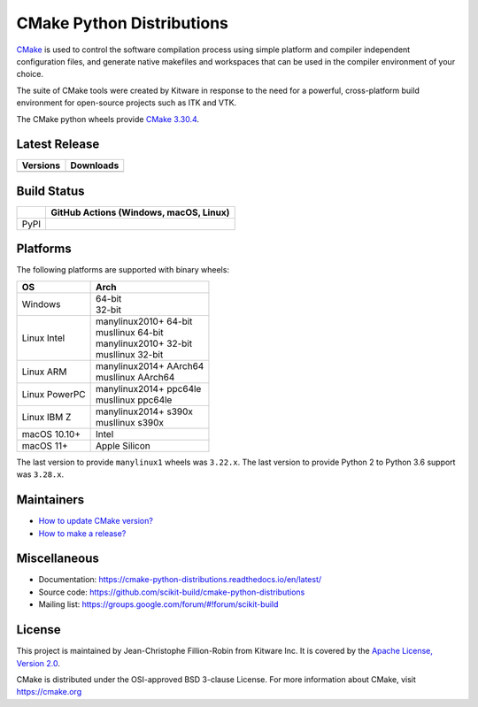 ==========================
CMake Python Distributions
==========================

`CMake <https://cmake.org>`_ is used to control the software compilation
process using simple platform and compiler independent configuration files,
and generate native makefiles and workspaces that can be used in the
compiler environment of your choice.

The suite of CMake tools were created by Kitware in response to the need
for a powerful, cross-platform build environment for open-source projects
such as ITK and VTK.

The CMake python wheels provide `CMake 3.30.4 <https://cmake.org/cmake/help/v3.30/index.html>`_.

Latest Release
--------------

.. table::

  +----------------------------------------------------------------------+---------------------------------------------------------------------------+
  | Versions                                                             | Downloads                                                                 |
  +======================================================================+===========================================================================+
  | .. image:: https://img.shields.io/pypi/v/cmake.svg                   | .. image:: https://static.pepy.tech/badge/cmake                           |
  |     :target: https://pypi.python.org/pypi/cmake                      |     :target: https://pypi.python.org/pypi/cmake                           |
  |                                                                      | .. image:: https://img.shields.io/pypi/dm/cmake                           |
  |                                                                      |     :target: https://pypi.python.org/pypi/cmake                           |
  +----------------------------------------------------------------------+---------------------------------------------------------------------------+

Build Status
------------

.. table::

  +---------------+--------------------------------------------------------------------------------------------------------------+
  |               | GitHub Actions (Windows, macOS, Linux)                                                                       |
  +===============+==============================================================================================================+
  | PyPI          | .. image:: https://github.com/scikit-build/cmake-python-distributions/actions/workflows/build.yml/badge.svg  |
  |               |     :target: https://github.com/scikit-build/cmake-python-distributions/actions/workflows/build.yml          |
  +---------------+--------------------------------------------------------------------------------------------------------------+

Platforms
---------

The following platforms are supported with binary wheels:

.. table::

  +---------------+--------------------------+
  | OS            | Arch                     |
  +===============+==========================+
  | Windows       | | 64-bit                 |
  |               | | 32-bit                 |
  +---------------+--------------------------+
  | Linux Intel   | | manylinux2010+ 64-bit  |
  |               | | musllinux 64-bit       |
  |               | | manylinux2010+ 32-bit  |
  |               | | musllinux 32-bit       |
  +---------------+--------------------------+
  | Linux ARM     | | manylinux2014+ AArch64 |
  |               | | musllinux AArch64      |
  +---------------+--------------------------+
  | Linux PowerPC | | manylinux2014+ ppc64le |
  |               | | musllinux ppc64le      |
  +---------------+--------------------------+
  | Linux IBM Z   | | manylinux2014+ s390x   |
  |               | | musllinux s390x        |
  +---------------+--------------------------+
  | macOS 10.10+  | Intel                    |
  +---------------+--------------------------+
  | macOS 11+     | Apple Silicon            |
  +---------------+--------------------------+

The last version to provide ``manylinux1`` wheels was ``3.22.x``.
The last version to provide Python 2 to Python 3.6 support was ``3.28.x``.

Maintainers
-----------

* `How to update CMake version? <https://cmake-python-distributions.readthedocs.io/en/latest/update_cmake_version.html>`_

* `How to make a release? <https://cmake-python-distributions.readthedocs.io/en/latest/make_a_release.html>`_

Miscellaneous
-------------

* Documentation: https://cmake-python-distributions.readthedocs.io/en/latest/
* Source code: https://github.com/scikit-build/cmake-python-distributions
* Mailing list: https://groups.google.com/forum/#!forum/scikit-build

License
-------

This project is maintained by Jean-Christophe Fillion-Robin from Kitware Inc.
It is covered by the `Apache License, Version 2.0 <https://www.apache.org/licenses/LICENSE-2.0>`_.

CMake is distributed under the OSI-approved BSD 3-clause License.
For more information about CMake, visit https://cmake.org
